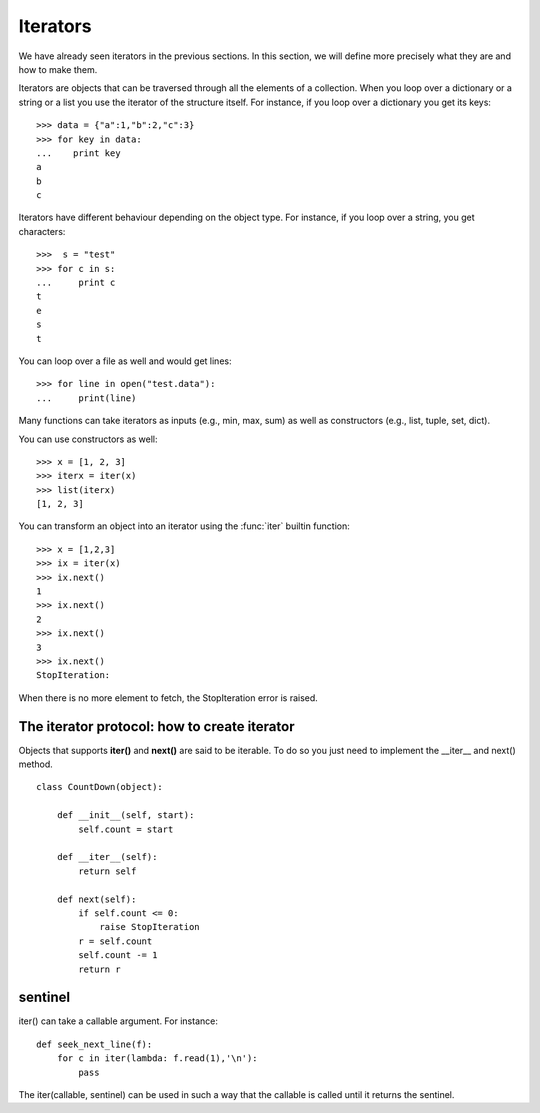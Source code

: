 Iterators
################

We have already seen iterators in the previous sections. In this section, we will define more precisely what they are and how to make them.

Iterators are objects that can be traversed through all the elements of a collection. When you loop over a dictionary or a string or a list you use the iterator of the structure itself. For instance, if you loop over a dictionary you get its keys::

    >>> data = {"a":1,"b":2,"c":3}
    >>> for key in data:
    ...    print key
    a
    b
    c

Iterators have different behaviour depending on the object type. For instance, if you loop over a string, you get characters::

    >>>  s = "test"
    >>> for c in s:
    ...     print c
    t
    e
    s
    t

You can loop over a file as well and would get lines::

    >>> for line in open("test.data"):
    ...     print(line)

Many functions can take iterators as inputs (e.g., min, max, sum) as well as constructors (e.g., list, tuple, set, dict).

You can use constructors as well::

    >>> x = [1, 2, 3]
    >>> iterx = iter(x)
    >>> list(iterx)
    [1, 2, 3]

You can transform an object into an iterator using  the :func:`iter` builtin function::

    >>> x = [1,2,3]
    >>> ix = iter(x)
    >>> ix.next()
    1
    >>> ix.next()
    2
    >>> ix.next()
    3
    >>> ix.next()
    StopIteration:

When there is no more element to fetch, the StopIteration error is raised.

The iterator protocol: how to create iterator
------------------------------------------------

Objects that supports **iter()** and **next()** are said to be iterable. To do so you just need to implement the __iter__ and next() method.



::

    class CountDown(object):

        def __init__(self, start):
            self.count = start

        def __iter__(self):
            return self

        def next(self):
            if self.count <= 0:
                raise StopIteration
            r = self.count
            self.count -= 1
            return r


.. seealso:: :ref:`classes`


sentinel
-----------

iter() can take a callable argument. For instance::

    def seek_next_line(f):
        for c in iter(lambda: f.read(1),'\n'):
            pass

The iter(callable, sentinel) can be used in such a way that the callable is called until it returns the sentinel.



